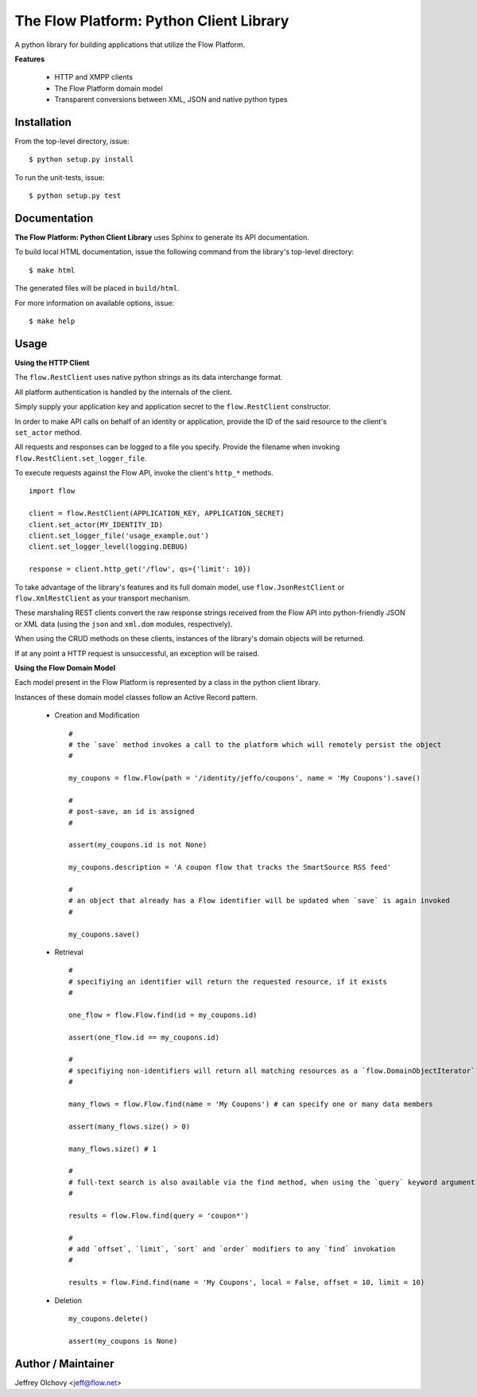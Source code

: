 ========================================
The Flow Platform: Python Client Library
========================================

A python library for building applications that utilize the
Flow Platform.

**Features**

  * HTTP and XMPP clients
  * The Flow Platform domain model
  * Transparent conversions between XML, JSON and
    native python types

Installation
============

From the top-level directory, issue: ::

  $ python setup.py install

To run the unit-tests, issue: ::

  $ python setup.py test


Documentation
=============

**The Flow Platform: Python Client Library** uses Sphinx to generate its API documentation.

To build local HTML documentation, issue the following command from the library's top-level directory: ::

  $ make html

The generated files will be placed in ``build/html``.

For more information on available options, issue: ::

  $ make help

.. _Sphinx: http://http://sphinx.pocoo.org/

Usage
=====

**Using the HTTP Client**

The ``flow.RestClient`` uses native python strings as its data interchange format.

All platform authentication is handled by the internals of the client.

Simply supply your application key and application secret to the ``flow.RestClient`` constructor.

In order to make API calls on behalf of an identity or application, provide the ID of the said resource
to the client's ``set_actor`` method.

All requests and responses can be logged to a file you specify. Provide the filename when invoking
``flow.RestClient.set_logger_file``.

To execute requests against the Flow API, invoke the client's ``http_*`` methods. ::

  import flow

  client = flow.RestClient(APPLICATION_KEY, APPLICATION_SECRET)
  client.set_actor(MY_IDENTITY_ID)
  client.set_logger_file('usage_example.out')
  client.set_logger_level(logging.DEBUG)

  response = client.http_get('/flow', qs={'limit': 10})

To take advantage of the library's features and its full domain model, use ``flow.JsonRestClient`` or ``flow.XmlRestClient``
as your transport mechanism.

These marshaling REST clients convert the raw response strings received from the Flow API into python-friendly
JSON or XML data (using the ``json`` and ``xml.dom`` modules, respectively). 

When using the CRUD methods on these clients, instances of the library's domain objects will be returned.

If at any point a HTTP request is unsuccessful, an exception will be raised. 

**Using the Flow Domain Model**

Each model present in the Flow Platform is represented by a class in the python client library.

Instances of these domain model classes follow an Active Record pattern.

  * Creation and Modification :: 
    
      #
      # the `save` method invokes a call to the platform which will remotely persist the object
      #

      my_coupons = flow.Flow(path = '/identity/jeffo/coupons', name = 'My Coupons').save()

      #
      # post-save, an id is assigned
      #

      assert(my_coupons.id is not None)

      my_coupons.description = 'A coupon flow that tracks the SmartSource RSS feed'

      #
      # an object that already has a Flow identifier will be updated when `save` is again invoked
      #

      my_coupons.save()

  * Retrieval ::

      #
      # specifiying an identifier will return the requested resource, if it exists
      #

      one_flow = flow.Flow.find(id = my_coupons.id) 

      assert(one_flow.id == my_coupons.id)

      #
      # specifiying non-identifiers will return all matching resources as a `flow.DomainObjectIterator`
      #

      many_flows = flow.Flow.find(name = 'My Coupons') # can specify one or many data members

      assert(many_flows.size() > 0)

      many_flows.size() # 1

      #
      # full-text search is also available via the find method, when using the `query` keyword argument
      #

      results = flow.Flow.find(query = 'coupon*')
      
      #
      # add `offset`, `limit`, `sort` and `order` modifiers to any `find` invokation
      #
      
      results = flow.Find.find(name = 'My Coupons', local = False, offset = 10, limit = 10)

  * Deletion ::

      my_coupons.delete()

      assert(my_coupons is None)

.. _ActiveRecord: http://martinfowler.com/eaaCatalog/activeRecord.html

Author / Maintainer
===================

Jeffrey Olchovy <`jeff@flow.net`_>

.. _jeff@flow.net: jeff@flow.net
